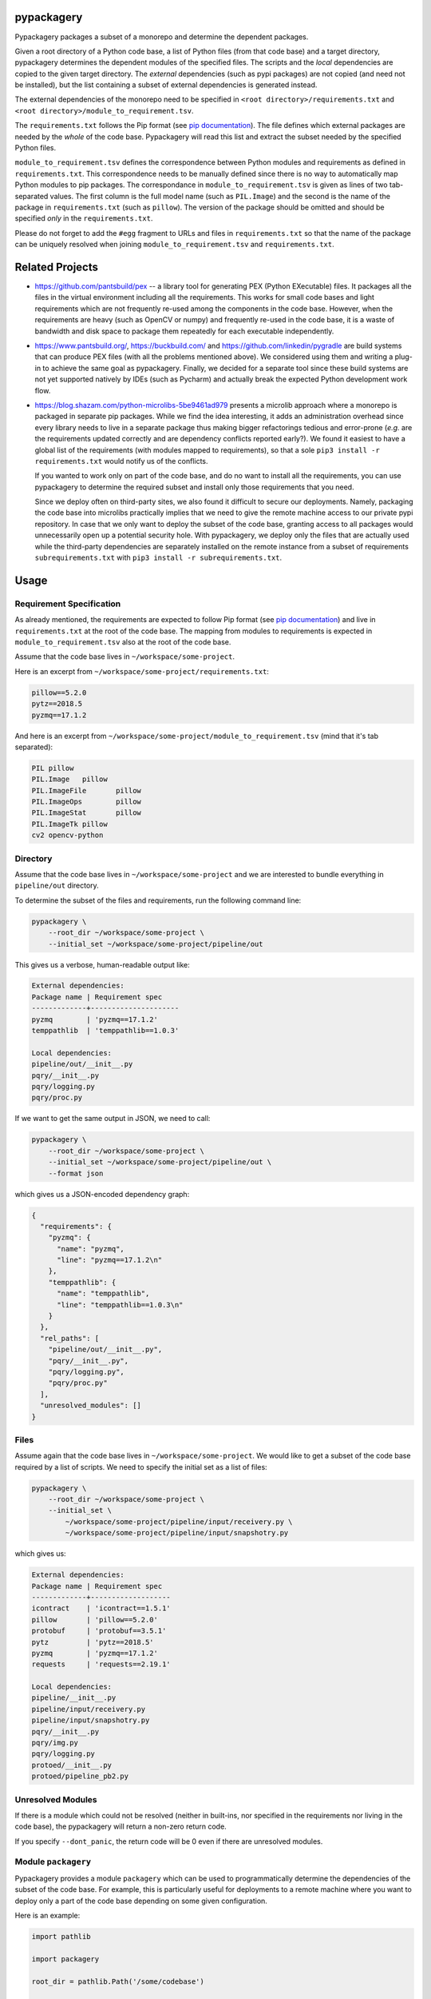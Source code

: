 pypackagery
===========

.. image:: https://api.travis-ci.com/Parquery/pypackagery.svg?branch=master
    :target: https://api.travis-ci.com/Parquery/pypackagery.svg?branch=master
    :alt: Build Status

.. image:: https://coveralls.io/repos/github/Parquery/pypackagery/badge.svg?branch=master
    :target: https://coveralls.io/github/Parquery/pypackagery?branch=master
    :alt: Coverage

.. image:: https://badge.fury.io/py/pypackagery.svg
    :target: https://pypi.org/project/pypackagery/
    :alt: PyPi

.. image:: https://img.shields.io/pypi/pyversions/pypackagery.svg
    :alt: PyPI - Python Version

.. image:: https://readthedocs.org/projects/pypackagery/badge/?version=latest
    :target: https://pypackagery.readthedocs.io/en/latest/?badge=latest
    :alt: Documentation Status

Pypackagery packages a subset of a monorepo and determine the dependent packages.

Given a root directory of a Python code base, a list of Python files (from that code base) and a target directory,
pypackagery determines the dependent modules of the specified files. The scripts and the *local* dependencies are copied
to the given target directory. The *external* dependencies (such as pypi packages) are not copied
(and need not be installed), but the list containing a subset of external dependencies is generated instead.

The external dependencies of the monorepo need to be specified in
``<root directory>/requirements.txt`` and ``<root directory>/module_to_requirement.tsv``.

The ``requirements.txt`` follows the Pip format
(see `pip documentation <https://pip.pypa.io/en/stable/user_guide/#id1>`_). The file defines which external packages are
needed by the *whole* of the code base. Pypackagery will read this list and extract the subset needed by the specified
Python files.

``module_to_requirement.tsv`` defines the correspondence between Python modules and requirements as defined in
``requirements.txt``. This correspondence needs to be manually defined since there is no way to automatically map
Python modules to pip packages. The correspondance in ``module_to_requirement.tsv`` is given as
lines of two tab-separated values. The first column is the full model name (such as ``PIL.Image``) and the second is
the name of the package in ``requirements.txt`` (such as ``pillow``). The version of the package should be omitted and
should be specified *only* in the ``requirements.txt``.

Please do not forget to add the ``#egg`` fragment to URLs and files in ``requirements.txt`` so that the name of the
package can be uniquely resolved when joining ``module_to_requirement.tsv`` and ``requirements.txt``.

Related Projects
================

* https://github.com/pantsbuild/pex -- a library tool for generating PEX (Python EXecutable) files. It packages all the
  files in the virtual environment including all the requirements. This works for small code bases and light
  requirements which are not frequently re-used among the components in the code base. However, when the requirements
  are heavy (such as OpenCV or numpy) and frequently re-used in the code base, it is a waste of bandwidth and disk space
  to package them repeatedly for each executable independently.

* https://www.pantsbuild.org/, https://buckbuild.com/ and https://github.com/linkedin/pygradle are build systems that
  can produce PEX files (with all the problems mentioned above). We considered using them and writing a plug-in to
  achieve the same goal as pypackagery. Finally, we decided for a separate tool since these build systems are not
  yet supported natively by IDEs (such as Pycharm) and actually break the expected Python development work flow.

* https://blog.shazam.com/python-microlibs-5be9461ad979 presents a microlib approach where a monorepo is packaged in
  separate pip packages. While we find the idea interesting, it adds an administration overhead since every library
  needs to live in a separate package thus making bigger refactorings tedious and error-prone (*e.g.* are the
  requirements updated correctly and are dependency conflicts reported early?). We found it easiest to have a global
  list of the requirements (with modules mapped to requirements), so that a sole ``pip3 install -r requirements.txt``
  would notify us of the conflicts.

  If you wanted to work only on part of the code base, and do no want to install all the requirements, you can use
  pypackagery to determine the required subset and install only those requirements that you need.

  Since we deploy often on third-party sites, we also found it difficult to secure our deployments. Namely, packaging
  the code base into microlibs practically implies that we need to give the remote machine access to our private pypi
  repository. In case that we only want to deploy the subset of the code base, granting access to all packages would
  unnecessarily open up a potential security hole. With pypackagery, we deploy only the files that are actually
  used while the third-party dependencies are separately installed on the remote instance from a subset of requirements
  ``subrequirements.txt`` with ``pip3 install -r subrequirements.txt``.


Usage
=====
Requirement Specification
-------------------------
As already mentioned, the requirements are expected to follow Pip format
(see `pip documentation <https://pip.pypa.io/en/stable/user_guide/#id1>`_) and live in ``requirements.txt`` at the root
of the code base. The mapping from modules to requirements is expected in ``module_to_requirement.tsv`` also at the root
of the code base.

Assume that the code base lives in ``~/workspace/some-project``.

Here is an excerpt from ``~/workspace/some-project/requirements.txt``:

.. code-block::

    pillow==5.2.0
    pytz==2018.5
    pyzmq==17.1.2

And here is an excerpt from ``~/workspace/some-project/module_to_requirement.tsv``
(mind that it's tab separated):

.. code-block::

    PIL	pillow
    PIL.Image	pillow
    PIL.ImageFile	pillow
    PIL.ImageOps	pillow
    PIL.ImageStat	pillow
    PIL.ImageTk	pillow
    cv2	opencv-python

Directory
---------
Assume that the code base lives in ``~/workspace/some-project`` and we are interested to bundle everything
in ``pipeline/out`` directory.

To determine the subset of the files and requirements, run the following command line:


.. code-block:: bash

    pypackagery \
        --root_dir ~/workspace/some-project \
        --initial_set ~/workspace/some-project/pipeline/out

This gives us a verbose, human-readable output like:

.. code-block::

    External dependencies:
    Package name | Requirement spec
    -------------+---------------------
    pyzmq        | 'pyzmq==17.1.2'
    temppathlib  | 'temppathlib==1.0.3'

    Local dependencies:
    pipeline/out/__init__.py
    pqry/__init__.py
    pqry/logging.py
    pqry/proc.py

If we want to get the same output in JSON, we need to call:

.. code-block:: bash

    pypackagery \
        --root_dir ~/workspace/some-project \
        --initial_set ~/workspace/some-project/pipeline/out \
        --format json

which gives us a JSON-encoded dependency graph:

.. code-block:: json

    {
      "requirements": {
        "pyzmq": {
          "name": "pyzmq",
          "line": "pyzmq==17.1.2\n"
        },
        "temppathlib": {
          "name": "temppathlib",
          "line": "temppathlib==1.0.3\n"
        }
      },
      "rel_paths": [
        "pipeline/out/__init__.py",
        "pqry/__init__.py",
        "pqry/logging.py",
        "pqry/proc.py"
      ],
      "unresolved_modules": []
    }

Files
-----
Assume again that the code base lives in ``~/workspace/some-project``. We would like to get a subset of the
code base required by a list of scripts. We need to specify the initial set as a list of files:

.. code-block:: bash

    pypackagery \
        --root_dir ~/workspace/some-project \
        --initial_set \
            ~/workspace/some-project/pipeline/input/receivery.py \
            ~/workspace/some-project/pipeline/input/snapshotry.py

which gives us:

.. code-block::

    External dependencies:
    Package name | Requirement spec
    -------------+-------------------
    icontract    | 'icontract==1.5.1'
    pillow       | 'pillow==5.2.0'
    protobuf     | 'protobuf==3.5.1'
    pytz         | 'pytz==2018.5'
    pyzmq        | 'pyzmq==17.1.2'
    requests     | 'requests==2.19.1'

    Local dependencies:
    pipeline/__init__.py
    pipeline/input/receivery.py
    pipeline/input/snapshotry.py
    pqry/__init__.py
    pqry/img.py
    pqry/logging.py
    protoed/__init__.py
    protoed/pipeline_pb2.py

Unresolved Modules
------------------
If there is a module which could not be resolved (neither in built-ins, nor specified in the requirements nor
living in the code base), the pypackagery will return a non-zero return code.

If you specify ``--dont_panic``, the return code will be 0 even if there are unresolved modules.

Module ``packagery``
--------------------
Pypackagery provides a module ``packagery`` which can be used to programmatically determine the dependencies of the
subset of the code base. For example, this is particularly useful for deployments to a remote machine where you
want to deploy only a part of the code base depending on some given configuration.

Here is an example:

.. code-block:: python

    import pathlib

    import packagery

    root_dir = pathlib.Path('/some/codebase')

    rel_pths = [
        pathlib.Path("some/dir/file1.py"),
        pathlib.Path("some/other/dir/file2.py")]

    requirements_txt = root_dir / "requirements.txt"
    module_to_requirement_tsv = root_dir / "module_to_requirement.tsv"

    requirements = packagery.parse_requirements(
        text=requirements_txt.read_text())

    module_to_requirement = packagery.parse_module_to_requirement(
        text=module_to_requirement_tsv.read_text(),
        filename=module_to_requirement_tsv.as_posix())

    pkg = packagery.collect_dependency_graph(
        root_dir=root_dir,
        rel_paths=rel_pths,
        requirements=requirements,
        module_to_requirement=module_to_requirement)

    # do something with pkg ...

Mind that relative paths (given as ``rel_paths`` argument) all need to be files, not directories.

Documentation
=============
The documentation is available on `readthedocs <https://pypackagery.readthedocs.io/en/latest/>`_.

Installation
============

* Create a virtual environment:

.. code-block:: bash

    python3 -m venv venv3

* Activate it:

.. code-block:: bash

    source venv3/bin/activate

* Install pypackagery with pip:

.. code-block:: bash

    pip3 install pypackagery

Development
===========

* Check out the repository.

* In the repository root, create the virtual environment:

.. code-block:: bash

    python3 -m venv venv3

* Activate the virtual environment:

.. code-block:: bash

    source venv3/bin/activate

* Install the development dependencies:

.. code-block:: bash

    pip3 install -e .[dev]

We use tox for testing and packaging the distribution:

.. code-block:: bash

    tox

Pre-commit Checks
-----------------
We provide a set of pre-commit checks that lint and check code for formatting.

Namely, we use:

* `yapf <https://github.com/google/yapf>`_ to check the formatting.
* The style of the docstrings is checked with `pydocstyle <https://github.com/PyCQA/pydocstyle>`_.
* Static type analysis is performed with `mypy <http://mypy-lang.org/>`_.
* Various linter checks are done with `pylint <https://www.pylint.org/>`_.
* Doctests are executed using the Python `doctest module <https://docs.python.org/3.5/library/doctest.html>`_.

Run the pre-commit checks locally from an activated virtual environment with development dependencies:

.. code-block:: bash

    ./precommit.py

* The pre-commit script can also automatically format the code:

.. code-block:: bash

    ./precommit.py  --overwrite


Versioning
==========
We follow `Semantic Versioning <http://semver.org/spec/v1.0.0.html>`_. The version X.Y.Z indicates:

* X is the major version (backward-incompatible),
* Y is the minor version (backward-compatible), and
* Z is the patch version (backward-compatible bug fix).
